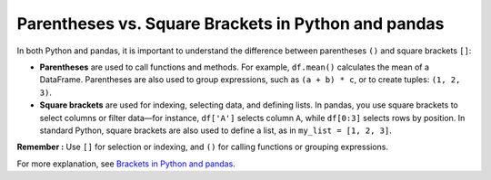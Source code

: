 .. _10min_tut_11_brackets_vs_parenthesis:

Parentheses vs. Square Brackets in Python and pandas
====================================================

In both Python and pandas, it is important to understand the difference between parentheses ``()`` and square brackets ``[]``:

- **Parentheses** are used to call functions and methods. For example, ``df.mean()`` calculates the mean of a DataFrame. Parentheses are also used to group expressions, such as ``(a + b) * c``, or to create tuples: ``(1, 2, 3)``.
- **Square brackets** are used for indexing, selecting data, and defining lists. In pandas, you use square brackets to select columns or filter data—for instance, ``df['A']`` selects column ``A``, while ``df[0:3]`` selects rows by position. In standard Python, square brackets are also used to define a list, as in ``my_list = [1, 2, 3]``.


**Remember :** 
Use ``[]`` for selection or indexing, and ``()`` for calling functions or grouping expressions.

For more explanation, see `Brackets in Python and pandas <https://python-public-policy.afeld.me/en/columbia/brackets.html>`__.
